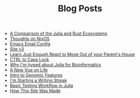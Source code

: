 #+TITLE: Blog Posts

- [[file:julia-rust-ecosystem.org][A Comparison of the Julia and Rust Ecosystems]]
- [[file:thoughts-nixos.org][Thoughts on NixOS]]
- [[file:emacs-email.org][Emacs Email Config]]
- [[file:site-v3.org][Site v3]]
- [[file:learn-react.org][Learn Just Enough React to Move Out of your Parent's House]]
- [[file:first-post.org][CTRL to Caps Lock]]
- [[file:julia-bioinformatics.org][Why I'm hyped about Julia for Bioinformatics]]
- [[file:personal-rewrite.org][A New Vue on Life]]
- [[file:genomic_features.org][Intro to Genomic Features]]
- [[file:writing-streak.org][I'm Starting a Writing Streak]]
- [[file:testing-julia.org][Basic Testing Workflow in Julia]]
- [[file:how-this-site-was-made.org][How This Site Was Made]]
